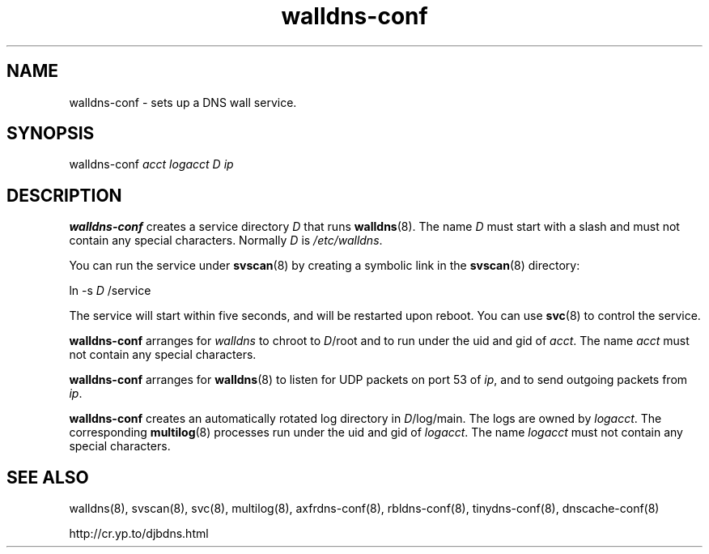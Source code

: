 .TH walldns-conf 8

.SH NAME
walldns-conf \- sets up a DNS wall service.

.SH SYNOPSIS
walldns-conf
.I acct
.I logacct
.I D
.I ip

.SH DESCRIPTION
.B walldns-conf
creates a service directory
.I D
that runs
.BR walldns (8).
The name
.I D
must start with a slash
and must not contain any special characters.
Normally
.I D
is
.IR /etc/walldns .

You can run the service under
.BR svscan (8)
by creating a symbolic link in the
.BR svscan (8)
directory:

ln -s
.I D
/service

The service will start within five seconds,
and will be restarted upon reboot.
You can use
.BR svc (8)
to control the service.

.B walldns-conf
arranges for
.I walldns
to chroot to
.IR D /root
and to run under the uid and gid of
.IR acct .
The name
.I acct
must not contain any special characters.

.B walldns-conf
arranges for
.BR walldns (8)
to listen for UDP packets on port 53 of
.IR ip ,
and to send outgoing packets from
.IR ip .

.B walldns-conf
creates an automatically rotated log directory in
.IR D /log/main.
The logs are owned by
.IR logacct .
The corresponding
.BR multilog (8)
processes run under the uid and gid of
.IR logacct .
The name
.I logacct
must not contain any special characters.

.SH SEE ALSO
walldns(8),
svscan(8),
svc(8),
multilog(8),
axfrdns-conf(8),
rbldns-conf(8),
tinydns-conf(8),
dnscache-conf(8)

http://cr.yp.to/djbdns.html
